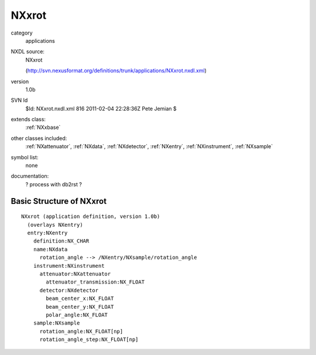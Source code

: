 ..  _NXxrot:

######
NXxrot
######

.. index::  ! classes - applications; NXxrot

category
    applications

NXDL source:
    NXxrot
    
    (http://svn.nexusformat.org/definitions/trunk/applications/NXxrot.nxdl.xml)

version
    1.0b

SVN Id
    $Id: NXxrot.nxdl.xml 816 2011-02-04 22:28:36Z Pete Jemian $

extends class:
    :ref:`NXxbase`

other classes included:
    :ref:`NXattenuator`, :ref:`NXdata`, :ref:`NXdetector`, :ref:`NXentry`, :ref:`NXinstrument`, :ref:`NXsample`

symbol list:
    none

documentation:
    ? process with db2rst ?


Basic Structure of NXxrot
=========================

::

    NXxrot (application definition, version 1.0b)
      (overlays NXentry)
      entry:NXentry
        definition:NX_CHAR
        name:NXdata
          rotation_angle --> /NXentry/NXsample/rotation_angle
        instrument:NXinstrument
          attenuator:NXattenuator
            attenuator_transmission:NX_FLOAT
          detector:NXdetector
            beam_center_x:NX_FLOAT
            beam_center_y:NX_FLOAT
            polar_angle:NX_FLOAT
        sample:NXsample
          rotation_angle:NX_FLOAT[np]
          rotation_angle_step:NX_FLOAT[np]
    
